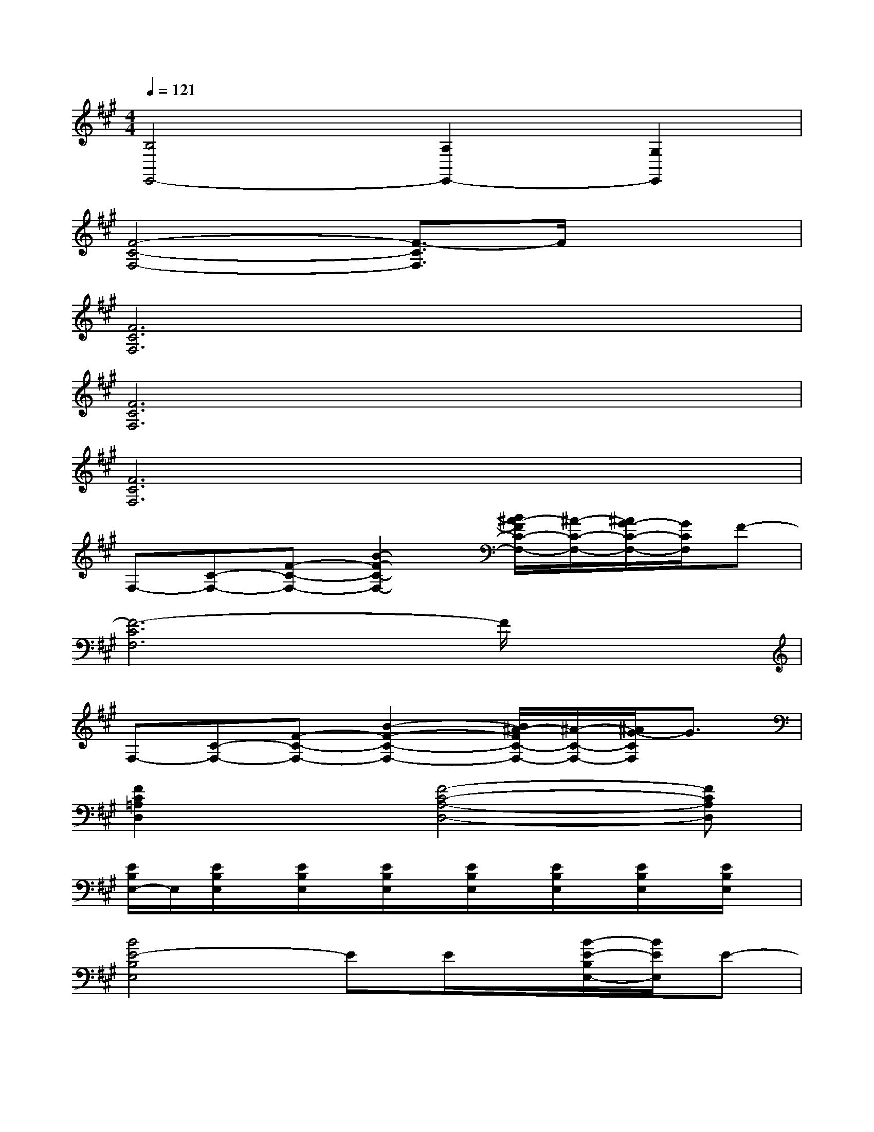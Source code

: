 X:1
T:
M:4/4
L:1/8
Q:1/4=121
K:A%3sharps
V:1
[B,4E,,4-][A,2E,,2-][G,2E,,2]|
[F4-C4-F,4-][F3/2-C3/2F,3/2]F/2x2|
[F6C6F,6]x2|
[F6C6F,6]x2|
[F6C6F,6]x2|
F,-[C-F,-][F-C-F,-][B2-F2-C2-F,2-][B/2^A/2-F/2C/2-F,/2-][^A/2-C/2-F,/2-][^A/2G/2-C/2-F,/2-][G/2C/2F,/2]F-|
[F6-C6F,6]F/2x3/2|
F,-[C-F,-][F-C-F,-][B2-F2-C2-F,2-][B/2^A/2-F/2C/2-F,/2-][^A/2-C/2-F,/2-][^A/2G/2-C/2F,/2]G3/2|
[F2C2=A,2D,2]x[F4-C4-A,4-D,4-][FCA,D,]|
[E/2B,/2E,/2-]E,/2[E/2B,/2E,/2]x/2[E/2B,/2E,/2]x/2[E/2B,/2E,/2]x/2[E/2B,/2E,/2]x/2[E/2B,/2E,/2]x/2[E/2B,/2E,/2]x/2[E/2B,/2E,/2]x/2|
[B4E4-B,4E,4]EE/2x/2[B/2-E/2-B,/2E,/2-][B/2E/2E,/2]E-|
[A2-E2-E,2-A,,2-][A/2E/2E,/2A,,/2]x3/2E/2x/2E/2x/2[A/2-E/2-E,/2-A,,/2][A/2E/2E,/2]E/2x/2|
[B2-E2-G,2-C,2-][BEB,G,C,]B,3-[A/2E/2B,/2G,/2C,/2]x/2[G/2E/2]x/2|
[F3/2-E3/2^D3/2-F,3/2-B,,3/2-][F/2-^D/2-F,/2-B,,/2-][F/2E/2^D/2F,/2B,,/2]x/2E2[F^D-F,B,,]^D-[E/2-^D/2]E/2-|
[B4E4-B,4E,4]E/2x/2E/2x/2[B/2-E/2-B,/2E,/2-][B/2E/2E,/2]E-|
[A2-E2-E,2-A,,2-][A/2E/2E,/2A,,/2]x3/2E/2x/2E/2x/2[A/2-E/2-E,/2-A,,/2][A/2E/2E,/2]E/2x/2